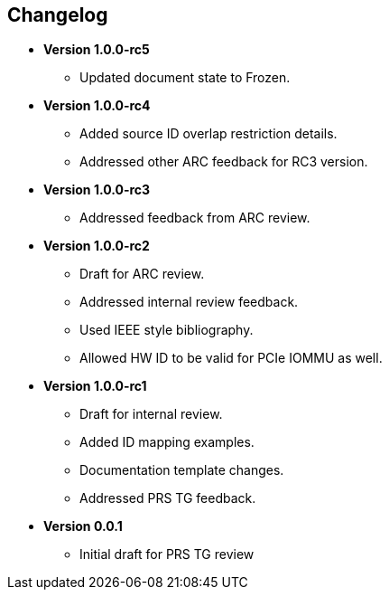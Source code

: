 == Changelog

- *Version 1.0.0-rc5*
  * Updated document state to Frozen.

- *Version 1.0.0-rc4*
  * Added source ID overlap restriction details.
  * Addressed other ARC feedback for RC3 version.

- *Version 1.0.0-rc3*
  * Addressed feedback from ARC review.

- *Version 1.0.0-rc2*
  * Draft for ARC review.
  * Addressed internal review feedback.
  * Used IEEE style bibliography.
  * Allowed HW ID to be valid for PCIe IOMMU as well.

- *Version 1.0.0-rc1*
  * Draft for internal review.
  * Added ID mapping examples.
  * Documentation template changes.
  * Addressed PRS TG feedback.

- *Version 0.0.1*
  * Initial draft for PRS TG review
